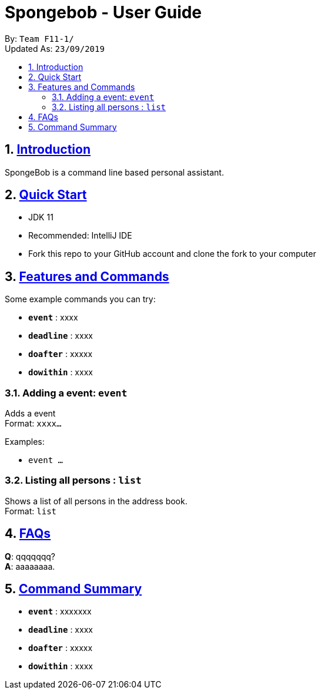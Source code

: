 
= Spongebob - User Guide
:site-section: UserGuide
:toc:
:toc-title:
:toc-placement: preamble
:sectnums:
:imagesDir: images
:stylesDir: stylesheets
:xrefstyle: full
:experimental:
ifdef::env-github[]
:tip-caption: :bulb:
:note-caption: :information_source:
endif::[]
:repoURL: https://github.com/AY1920S1-CS2113T-F11-1/main

By: `Team F11-1/` +
Updated As: `23/09/2019`

== https://github.com/AY1920S1-CS2113T-F11-1/main/blob/master/docs/README.adoc[Introduction]

SpongeBob is a command line based personal assistant.

== https://github.com/AY1920S1-CS2113T-F11-1/main/blob/master/docs/SETTING_UP.md[Quick Start]

* JDK 11
* Recommended: IntelliJ IDE
* Fork this repo to your GitHub account and clone the fork to your computer

[[Features]]
== https://github.com/AY1920S1-CS2113T-F11-1/main/blob/master/docs/COMMANDS.adoc[Features and Commands]
Some example commands you can try:

* *`event`* : xxxx
* *`deadline`* : xxxx
* *`doafter`* : xxxxx
* *`dowithin`* : xxxx

=== Adding a event: `event`
Adds a event +
Format: `xxxx...`

Examples:

* `event ...`

=== Listing all persons : `list`

Shows a list of all persons in the address book. +
Format: `list`

== https://github.com/AY1920S1-CS2113T-F11-1/main/blob/master/docs/FAQ.adoc[FAQs]

*Q*: qqqqqqq? +
*A*: aaaaaaaa.

== https://github.com/AY1920S1-CS2113T-F11-1/main/blob/master/docs/COMMANDS.adoc[Command Summary]

* *`event`* : xxxxxxx
* *`deadline`* : xxxx
* *`doafter`* : xxxxx
* *`dowithin`* : xxxx